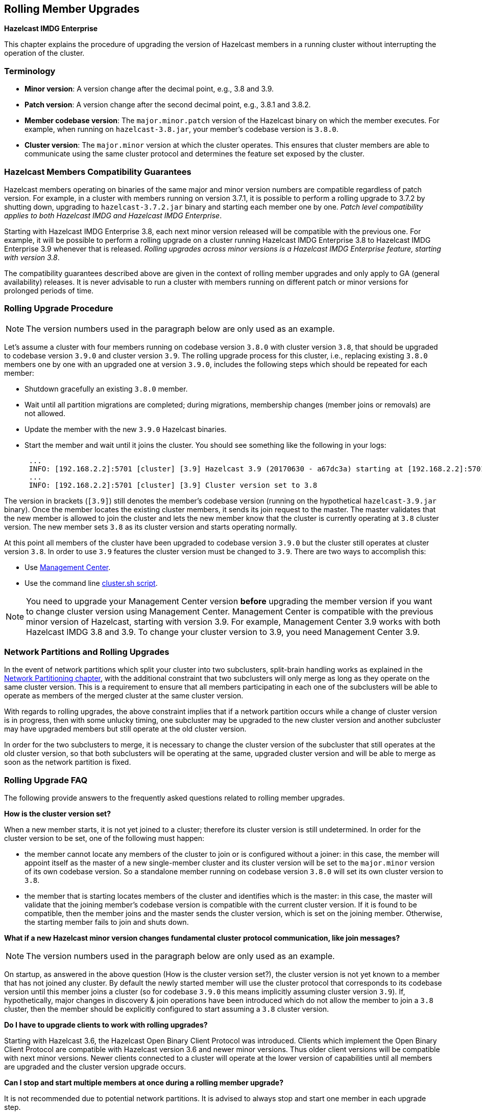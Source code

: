 
[[rolling-member-upgrades]]
== Rolling Member Upgrades

[blue]*Hazelcast IMDG Enterprise*

This chapter explains the procedure of upgrading the version of Hazelcast members in a running cluster without interrupting the operation of the cluster.

[[terminology]]
=== Terminology

* **Minor version**: A version change after the decimal point, e.g., 3.8 and 3.9.
* **Patch version**: A version change after the second decimal point, e.g., 3.8.1 and 3.8.2.
* **Member codebase version**: The `major.minor.patch` version of the Hazelcast binary on which the member executes. For example, when running on `hazelcast-3.8.jar`, your member's codebase version is `3.8.0`.
* **Cluster version**: The `major.minor` version at which the cluster operates. This ensures that cluster members are able to communicate using the same cluster protocol and
determines the feature set exposed by the cluster.

[[hazelcast-members-compatibility-guarantees]]
=== Hazelcast Members Compatibility Guarantees

Hazelcast members operating on binaries of the same major and minor version numbers are compatible regardless of patch version.
  For example, in a cluster with members running on version 3.7.1, it is possible to perform a rolling upgrade to 3.7.2 by shutting down, upgrading to `hazelcast-3.7.2.jar` binary
  and starting each member one by one. _Patch level compatibility applies to both Hazelcast IMDG and Hazelcast IMDG Enterprise_.

Starting with Hazelcast IMDG Enterprise 3.8, each next minor version released will be compatible with the previous one. For example, it will
 be possible to perform a rolling upgrade on a cluster running Hazelcast IMDG Enterprise 3.8 to Hazelcast IMDG Enterprise 3.9 whenever that is released.
 _Rolling upgrades across minor versions is a Hazelcast IMDG Enterprise feature, starting with version 3.8_.

The compatibility guarantees described above are given in the context of rolling member upgrades and only apply to GA (general availability) releases. It is never advisable to run a
 cluster with members running on different patch or minor versions for prolonged periods of time.

[[rolling-upgrade-procedure]]
=== Rolling Upgrade Procedure

NOTE: The version numbers used in the paragraph below are only used as an example.

Let's assume a cluster with four members running on codebase version `3.8.0` with cluster version `3.8`, that should be upgraded to codebase version
`3.9.0` and cluster version `3.9`. The rolling upgrade process for this cluster, i.e., replacing existing `3.8.0` members one by one with an upgraded
one at version `3.9.0`, includes the following steps which should be repeated for each member:

* Shutdown gracefully an existing `3.8.0` member.
* Wait until all partition migrations are completed; during migrations, membership changes (member joins or removals) are not allowed.
* Update the member with the new `3.9.0` Hazelcast binaries.
* Start the member and wait until it joins the cluster. You should see something like the following in your logs:
+
```
 ...
 INFO: [192.168.2.2]:5701 [cluster] [3.9] Hazelcast 3.9 (20170630 - a67dc3a) starting at [192.168.2.2]:5701
 ...
 INFO: [192.168.2.2]:5701 [cluster] [3.9] Cluster version set to 3.8
```

The version in brackets (`[3.9]`) still denotes the member's codebase version (running on the hypothetical `hazelcast-3.9.jar` binary). Once the member locates the existing cluster members, it sends its join request to the master. The master validates that the new member is allowed to join the cluster and lets the new member know that the cluster is currently operating at `3.8` cluster version. The new member sets `3.8` as its cluster version and starts operating normally.

At this point all members of the cluster have been upgraded to codebase version `3.9.0` but the cluster still operates at cluster version `3.8`. In order to use `3.9` features the cluster version must be changed to `3.9`. There are two ways to accomplish this:

* Use https://docs.hazelcast.org/docs/management-center/latest/manual/html/index.html#rolling-upgrade[Management Center].
* Use the command line <<using-the-script-cluster-sh, cluster.sh script>>.

NOTE: You need to upgrade your Management Center version *before* upgrading the member version if you want to
change cluster version using Management Center. Management Center is compatible with the previous minor version of
Hazelcast, starting with version 3.9. For example, Management Center 3.9 works with both Hazelcast IMDG
3.8 and 3.9. To change your cluster version to 3.9, you need Management Center 3.9.

[[network-partitions-and-rolling-upgrades]]
=== Network Partitions and Rolling Upgrades

In the event of network partitions which split your cluster into two subclusters, split-brain handling works as explained in the <<network-partitioning, Network Partitioning chapter>>, with the
additional constraint that two subclusters will only merge as long as they operate on the same cluster version. This is a requirement to ensure that all members participating
in each one of the subclusters will be able to operate as members of the merged cluster at the same cluster version.

With regards to rolling upgrades, the above constraint implies that if a network partition occurs while a change of cluster version is in progress, then with some unlucky timing, one subcluster may be upgraded to the new cluster version and another subcluster may have upgraded members but still operate at the old cluster version.

In order for the two subclusters to merge, it is necessary to change the cluster version of the subcluster that still operates at the old cluster version, so that both subclusters
will be operating at the same, upgraded cluster version and will be able to merge as soon as the network partition is fixed.

[[rolling-upgrade-faq]]
=== Rolling Upgrade FAQ

The following provide answers to the frequently asked questions related to rolling member upgrades.

**How is the cluster version set?**

When a new member starts, it is not yet joined to a cluster; therefore its cluster version is still undetermined. In order for the cluster version to be
set, one of the following must happen:

* the member cannot locate any members of the cluster to join or is configured without a joiner: in this case, the member will appoint itself as the master of a new single-member cluster and its cluster version will be set to the `major.minor` version of its own codebase version. So a standalone member running on codebase version `3.8.0` will set its own cluster version to `3.8`.
* the member that is starting locates members of the cluster and identifies which is the master: in this case, the master will validate that the joining member's codebase version is compatible with the current cluster version. If it is found to be compatible, then the member joins and the master sends the cluster version, which is set on the joining member. Otherwise, the starting member fails to join and shuts down.

**What if a new Hazelcast minor version changes fundamental cluster protocol communication, like join messages?**

NOTE: The version numbers used in the paragraph below are only used as an example.

On startup, as answered in the above question (How is the cluster version set?), the cluster version is not yet known to a member that has not joined any cluster.
By default the newly started member will use the cluster protocol that corresponds to its codebase version until this member joins a cluster
(so for codebase `3.9.0` this means implicitly assuming cluster version `3.9`). If, hypothetically, major changes in discovery & join operations
have been introduced which do not allow the member to join a `3.8` cluster, then the member should be explicitly configured to start
assuming a `3.8` cluster version.


**Do I have to upgrade clients to work with rolling upgrades?**

Starting with Hazelcast 3.6, the Hazelcast Open Binary Client Protocol was introduced. Clients which implement the Open Binary Client Protocol
are compatible with Hazelcast version 3.6 and newer minor versions. Thus older client versions will be compatible with next minor versions. Newer clients
connected to a cluster will operate at the lower version of capabilities until all members are upgraded and the cluster version upgrade occurs.


**Can I stop and start multiple members at once during a rolling member upgrade?**

It is not recommended due to potential network partitions. It is advised to always stop and start one member in each upgrade step.


**Can I upgrade my business app together with Hazelcast while doing a rolling member upgrade?**

Yes, but make sure to make the new version of your app compatible with the old one since there will be a timespan when both versions interoperate. Checking if two versions of your app are compatible includes verifying binary and algorithmic compatibility and some other steps.

It is worth mentioning that a business app upgrade is orthogonal to a rolling member upgrade. A rolling business app upgrade may be done without upgrading the members.

